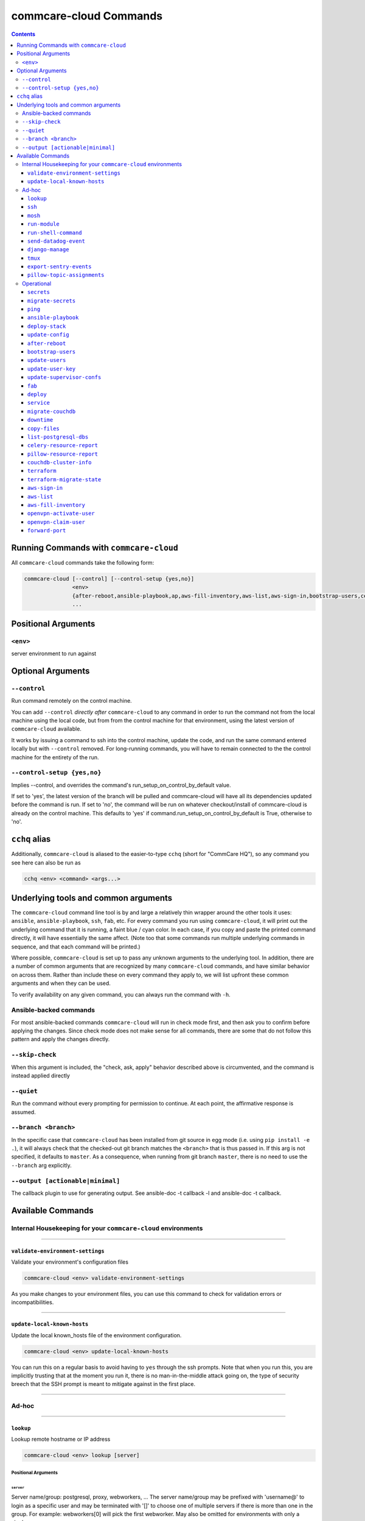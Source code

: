 .. _cchq-commands:

commcare-cloud Commands
=======================

.. contents::
    :depth: 3

Running Commands with ``commcare-cloud``
--------------------------------------------

All ``commcare-cloud`` commands take the following form:

.. code-block::

   commcare-cloud [--control] [--control-setup {yes,no}]
                  <env>
                  {after-reboot,ansible-playbook,ap,aws-fill-inventory,aws-list,aws-sign-in,bootstrap-users,celery-resource-report,copy-files,couchdb-cluster-info,deploy,deploy-stack,aps,django-manage,downtime,export-sentry-events,fab,forward-port,list-postgresql-dbs,lookup,migrate-couchdb,migrate_couchdb,migrate-secrets,mosh,openvpn-activate-user,openvpn-claim-user,pillow-resource-report,pillow-topic-assignments,ping,run-module,run-shell-command,secrets,send-datadog-event,service,ssh,terraform,terraform-migrate-state,tmux,update-config,update-local-known-hosts,update-supervisor-confs,update-user-key,update-users,validate-environment-settings}
                  ...

Positional Arguments
--------------------

``<env>``
^^^^^^^^^^^^^

server environment to run against

Optional Arguments
------------------

``--control``
^^^^^^^^^^^^^^^^^

Run command remotely on the control machine.

You can add ``--control`` *directly after* ``commcare-cloud`` to any command
in order to run the command not from the local machine
using the local code,
but from from the control machine for that environment,
using the latest version of ``commcare-cloud`` available.

It works by issuing a command to ssh into the control machine,
update the code, and run the same command entered locally but with
``--control`` removed. For long-running commands,
you will have to remain connected to the the control machine
for the entirety of the run.

``--control-setup {yes,no}``
^^^^^^^^^^^^^^^^^^^^^^^^^^^^^^^^

Implies --control, and overrides the command's run_setup_on_control_by_default value.

If set to 'yes', the latest version of the branch will be pulled and commcare-cloud will
have all its dependencies updated before the command is run.
If set to 'no', the command will be run on whatever checkout/install of commcare-cloud
is already on the control machine.
This defaults to 'yes' if command.run_setup_on_control_by_default is True, otherwise to 'no'.

``cchq`` alias
------------------

Additionally, ``commcare-cloud`` is aliased to the easier-to-type ``cchq``
(short for "CommCare HQ"), so any command you see here can also be run
as

.. code-block::

   cchq <env> <command> <args...>

Underlying tools and common arguments
-------------------------------------

The ``commcare-cloud`` command line tool is by and large a relatively
thin wrapper around the other tools it uses: ``ansible``\ , ``ansible-playbook``\ ,
``ssh``\ , ``fab``\ , etc. For every command you run using ``commcare-cloud``\ ,
it will print out the underlying command that it is running,
a faint blue / cyan color.
In each case, if you copy and paste the printed command directly,
it will have essentially the same affect.
(Note too that some commands run
multiple underlying commands in sequence,
and that each command will be printed.)

Where possible, ``commcare-cloud`` is set up to pass any unknown arguments
to the underlying tool. In addition, there are a number of common
arguments that are recognized by many ``commcare-cloud`` commands,
and have similar behavior on across them. Rather than include these
on every command they apply to, we will list upfront
these common arguments and when they can be used.

To verify availability on any given command, you can always run the
command with ``-h``.

Ansible-backed commands
^^^^^^^^^^^^^^^^^^^^^^^

For most ansible-backed commands ``commcare-cloud``
will run in check mode first, and then ask you to confirm
before applying the changes. Since check mode does not make sense
for all commands, there are some that do not follow this pattern
and apply the changes directly.

``--skip-check``
^^^^^^^^^^^^^^^^^^^^

When this argument is included,
the "check, ask, apply" behavior described above is circumvented,
and the command is instead applied directly

``--quiet``
^^^^^^^^^^^^^^^

Run the command without every prompting for permission to continue.
At each point, the affirmative response is assumed.

``--branch <branch>``
^^^^^^^^^^^^^^^^^^^^^^^^^

In the specific case that ``commcare-cloud`` has been installed from
git source in egg mode (i.e. using ``pip install -e .``\ ), it will always
check that the checked-out git branch matches the ``<branch>``
that is thus passed in. If this arg is not specified,
it defaults to ``master``. As a consequence, when running from git branch
``master``\ , there is no need to use the ``--branch`` arg explicitly.

``--output [actionable|minimal]``
^^^^^^^^^^^^^^^^^^^^^^^^^^^^^^^^^^^^^

The callback plugin to use for generating output. See
ansible-doc -t callback -l and ansible-doc -t callback.

Available Commands
------------------

Internal Housekeeping for your ``commcare-cloud`` environments
^^^^^^^^^^^^^^^^^^^^^^^^^^^^^^^^^^^^^^^^^^^^^^^^^^^^^^^^^^^^^^^^^^

----

``validate-environment-settings``
~~~~~~~~~~~~~~~~~~~~~~~~~~~~~~~~~~~~~

Validate your environment's configuration files

.. code-block::

   commcare-cloud <env> validate-environment-settings

As you make changes to your environment files, you can use this
command to check for validation errors or incompatibilities.

----

``update-local-known-hosts``
~~~~~~~~~~~~~~~~~~~~~~~~~~~~~~~~

Update the local known_hosts file of the environment configuration.

.. code-block::

   commcare-cloud <env> update-local-known-hosts

You can run this on a regular basis to avoid having to ``yes`` through
the ssh prompts. Note that when you run this, you are implicitly
trusting that at the moment you run it, there is no man-in-the-middle
attack going on, the type of security breech that the SSH prompt
is meant to mitigate against in the first place.

----

Ad-hoc
^^^^^^

----

``lookup``
~~~~~~~~~~~~~~

Lookup remote hostname or IP address

.. code-block::

   commcare-cloud <env> lookup [server]

Positional Arguments
""""""""""""""""""""

``server``
##############

Server name/group: postgresql, proxy, webworkers, ... The server
name/group may be prefixed with 'username@' to login as a
specific user and may be terminated with '[]' to choose one of
multiple servers if there is more than one in the group. For
example: webworkers[0] will pick the first webworker. May also be
omitted for environments with only a single server.

Use '-' for default (django_manage[0])

----

``ssh``
~~~~~~~~~~~

Connect to a remote host with ssh.

.. code-block::

   commcare-cloud <env> ssh [--quiet] [server]

This will also automatically add the ssh argument ``-A``
when ``<server>`` is ``control``.

All trailing arguments are passed directly to ``ssh``.

When used with --control, this command skips the slow setup.
To force setup, use --control-setup=yes instead.

Positional Arguments
""""""""""""""""""""

``server``
##############

Server name/group: postgresql, proxy, webworkers, ... The server
name/group may be prefixed with 'username@' to login as a
specific user and may be terminated with '[]' to choose one of
multiple servers if there is more than one in the group. For
example: webworkers[0] will pick the first webworker. May also be
omitted for environments with only a single server.

Use '-' for default (django_manage[0])

Optional Arguments
""""""""""""""""""

``--quiet``
###############

Don't output the command to be run.

----

``mosh``
~~~~~~~~~~~~

Connect to a remote host with mosh.

.. code-block::

   commcare-cloud <env> mosh [--quiet] [server]

This will also automatically switch to using ssh with ``-A``
when ``<server>`` is ``control`` (because ``mosh`` doesn't support ``-A``\ ).

All trailing arguments are passed directly to ``mosh``
(or ``ssh`` in the edge case described above).

Positional Arguments
""""""""""""""""""""

``server``
##############

Server name/group: postgresql, proxy, webworkers, ... The server
name/group may be prefixed with 'username@' to login as a
specific user and may be terminated with '[]' to choose one of
multiple servers if there is more than one in the group. For
example: webworkers[0] will pick the first webworker. May also be
omitted for environments with only a single server.

Use '-' for default (django_manage[0])

Optional Arguments
""""""""""""""""""

``--quiet``
###############

Don't output the command to be run.

----

``run-module``
~~~~~~~~~~~~~~~~~~

Run an arbitrary Ansible module.

.. code-block::

   commcare-cloud <env> run-module [--use-factory-auth] inventory_group module module_args

Example
"""""""

To print out the ``inventory_hostname`` ansible variable for each machine, run

.. code-block::

   commcare-cloud <env> run-module all debug "msg={{ '{{' }} inventory_hostname }}"

Positional Arguments
""""""""""""""""""""

``inventory_group``
#######################

Machines to run on. Is anything that could be used in as a value for
``hosts`` in an playbook "play", e.g.
``all`` for all machines,
``webworkers`` for a single group,
``celery:pillowtop`` for multiple groups, etc.
See the description in `this blog <http://goinbigdata.com/understanding-ansible-patterns/>`_
for more detail in what can go here.

``module``
##############

The name of the ansible module to run. Complete list of built-in modules
can be found at `Module Index <http://docs.ansible.com/ansible/latest/modules/modules_by_category.html>`_.

``module_args``
###################

Args for the module, formatted as a single string.
(Tip: put quotes around it, as it will likely contain spaces.)
Both ``arg1=value1 arg2=value2`` syntax
and ``{"arg1": "value1", "arg2": "value2"}`` syntax are accepted.

Optional Arguments
""""""""""""""""""

``--use-factory-auth``
##########################

authenticate using the pem file (or prompt for root password if there is no pem file)

The ansible options below are available as well
"""""""""""""""""""""""""""""""""""""""""""""""

.. code-block::

     --list-hosts          outputs a list of matching hosts; does not execute
                           anything else
     --playbook-dir BASEDIR
                           Since this tool does not use playbooks, use this as a
                           substitute playbook directory.This sets the relative
                           path for many features including roles/ group_vars/
                           etc.
     --syntax-check        perform a syntax check on the playbook, but do not
                           execute it
     --vault-id VAULT_IDS  the vault identity to use
     --version             show program's version number, config file location,
                           configured module search path, module location,
                           executable location and exit
     -B SECONDS, --background SECONDS
                           run asynchronously, failing after X seconds
                           (default=N/A)
     -M MODULE_PATH, --module-path MODULE_PATH
                           prepend colon-separated path(s) to module library (def
                           ault=~/.ansible/plugins/modules:/usr/share/ansible/plu
                           gins/modules)
     -P POLL_INTERVAL, --poll POLL_INTERVAL
                           set the poll interval if using -B (default=15)
     -e EXTRA_VARS, --extra-vars EXTRA_VARS
                           set additional variables as key=value or YAML/JSON, if
                           filename prepend with @
     -f FORKS, --forks FORKS
                           specify number of parallel processes to use
                           (default=50)
     -l SUBSET, --limit SUBSET
                           further limit selected hosts to an additional pattern
     -o, --one-line        condense output
     -t TREE, --tree TREE  log output to this directory
     -v, --verbose         verbose mode (-vvv for more, -vvvv to enable
                           connection debugging)

Privilege Escalation Options
""""""""""""""""""""""""""""

.. code-block::

     control how and which user you become as on target hosts

     --become-method BECOME_METHOD
                           privilege escalation method to use (default=sudo), use
                           `ansible-doc -t become -l` to list valid choices.
     -K, --ask-become-pass
                           ask for privilege escalation password

Connection Options
""""""""""""""""""

.. code-block::

     control as whom and how to connect to hosts

     --private-key PRIVATE_KEY_FILE, --key-file PRIVATE_KEY_FILE
                           use this file to authenticate the connection
     --scp-extra-args SCP_EXTRA_ARGS
                           specify extra arguments to pass to scp only (e.g. -l)
     --sftp-extra-args SFTP_EXTRA_ARGS
                           specify extra arguments to pass to sftp only (e.g. -f,
                           -l)
     --ssh-common-args SSH_COMMON_ARGS
                           specify common arguments to pass to sftp/scp/ssh (e.g.
                           ProxyCommand)
     --ssh-extra-args SSH_EXTRA_ARGS
                           specify extra arguments to pass to ssh only (e.g. -R)
     -T TIMEOUT, --timeout TIMEOUT
                           override the connection timeout in seconds
                           (default=30)
     -c CONNECTION, --connection CONNECTION
                           connection type to use (default=smart)
     -k, --ask-pass        ask for connection password
     -u REMOTE_USER, --user REMOTE_USER
                           connect as this user (default=None)

----

``run-shell-command``
~~~~~~~~~~~~~~~~~~~~~~~~~

Run an arbitrary command via the Ansible shell module.

.. code-block::

   commcare-cloud <env> run-shell-command [--silence-warnings] [--use-factory-auth] inventory_group shell_command

When used with --control, this command skips the slow setup.
To force setup, use --control-setup=yes instead.

Example
"""""""

.. code-block::

   commcare-cloud <env> run-shell-command all 'df -h | grep /opt/data'

to get disk usage stats for ``/opt/data`` on every machine.

Positional Arguments
""""""""""""""""""""

``inventory_group``
#######################

Machines to run on. Is anything that could be used in as a value for
``hosts`` in an playbook "play", e.g.
``all`` for all machines,
``webworkers`` for a single group,
``celery:pillowtop`` for multiple groups, etc.
See the description in `this blog <http://goinbigdata.com/understanding-ansible-patterns/>`_
for more detail in what can go here.

``shell_command``
#####################

Command to run remotely.
(Tip: put quotes around it, as it will likely contain spaces.)
Cannot being with ``sudo``\ ; to do that use the ansible ``--become`` option.

Optional Arguments
""""""""""""""""""

``--silence-warnings``
##########################

Silence shell warnings (such as to use another module instead).

``--use-factory-auth``
##########################

authenticate using the pem file (or prompt for root password if there is no pem file)

The ansible options below are available as well
"""""""""""""""""""""""""""""""""""""""""""""""

.. code-block::

     --list-hosts          outputs a list of matching hosts; does not execute
                           anything else
     --playbook-dir BASEDIR
                           Since this tool does not use playbooks, use this as a
                           substitute playbook directory.This sets the relative
                           path for many features including roles/ group_vars/
                           etc.
     --syntax-check        perform a syntax check on the playbook, but do not
                           execute it
     --vault-id VAULT_IDS  the vault identity to use
     --version             show program's version number, config file location,
                           configured module search path, module location,
                           executable location and exit
     -B SECONDS, --background SECONDS
                           run asynchronously, failing after X seconds
                           (default=N/A)
     -M MODULE_PATH, --module-path MODULE_PATH
                           prepend colon-separated path(s) to module library (def
                           ault=~/.ansible/plugins/modules:/usr/share/ansible/plu
                           gins/modules)
     -P POLL_INTERVAL, --poll POLL_INTERVAL
                           set the poll interval if using -B (default=15)
     -e EXTRA_VARS, --extra-vars EXTRA_VARS
                           set additional variables as key=value or YAML/JSON, if
                           filename prepend with @
     -f FORKS, --forks FORKS
                           specify number of parallel processes to use
                           (default=50)
     -l SUBSET, --limit SUBSET
                           further limit selected hosts to an additional pattern
     -o, --one-line        condense output
     -t TREE, --tree TREE  log output to this directory
     -v, --verbose         verbose mode (-vvv for more, -vvvv to enable
                           connection debugging)

Privilege Escalation Options
""""""""""""""""""""""""""""

.. code-block::

     control how and which user you become as on target hosts

     --become-method BECOME_METHOD
                           privilege escalation method to use (default=sudo), use
                           `ansible-doc -t become -l` to list valid choices.
     -K, --ask-become-pass
                           ask for privilege escalation password

Connection Options
""""""""""""""""""

.. code-block::

     control as whom and how to connect to hosts

     --private-key PRIVATE_KEY_FILE, --key-file PRIVATE_KEY_FILE
                           use this file to authenticate the connection
     --scp-extra-args SCP_EXTRA_ARGS
                           specify extra arguments to pass to scp only (e.g. -l)
     --sftp-extra-args SFTP_EXTRA_ARGS
                           specify extra arguments to pass to sftp only (e.g. -f,
                           -l)
     --ssh-common-args SSH_COMMON_ARGS
                           specify common arguments to pass to sftp/scp/ssh (e.g.
                           ProxyCommand)
     --ssh-extra-args SSH_EXTRA_ARGS
                           specify extra arguments to pass to ssh only (e.g. -R)
     -T TIMEOUT, --timeout TIMEOUT
                           override the connection timeout in seconds
                           (default=30)
     -c CONNECTION, --connection CONNECTION
                           connection type to use (default=smart)
     -k, --ask-pass        ask for connection password
     -u REMOTE_USER, --user REMOTE_USER
                           connect as this user (default=None)

----

``send-datadog-event``
~~~~~~~~~~~~~~~~~~~~~~~~~~

Track an infrastructure maintainance event in Datadog

.. code-block::

   commcare-cloud <env> send-datadog-event [--tags [TAGS [TAGS ...]]] [--alert_type {error,warning,info,success}]
                                           event_title event_text

Positional Arguments
""""""""""""""""""""

``event_title``
###################

Title of the datadog event.

``event_text``
##################

Text content of the datadog event.

Optional Arguments
""""""""""""""""""

``--tags [TAGS [TAGS ...]]``
################################

Additional tags e.g. host:web2

``--alert_type {error,warning,info,success}``
#################################################

Alert type.

----

``django-manage``
~~~~~~~~~~~~~~~~~~~~~

Run a django management command.

.. code-block::

   commcare-cloud <env> django-manage [--tmux] [--server SERVER] [--release RELEASE] [--tee TEE_FILE] [--quiet]

``commcare-cloud <env> django-manage ...``
runs ``./manage.py ...`` on the first django_manage machine of &lt;env&gt; or
server you specify.
Omit &lt;command&gt; to see a full list of possible commands.

When used with --control, this command skips the slow setup.
To force setup, use --control-setup=yes instead.

Example
"""""""

To open a django shell in a tmux window using the ``2018-04-13_18.16`` release.

.. code-block::

   commcare-cloud <env> django-manage --tmux --release 2018-04-13_18.16 shell

To do this on a specific server

.. code-block::

   commcare-cloud <env> django-manage --tmux shell --server web0

Optional Arguments
""""""""""""""""""

``--tmux``
##############

If this option is included, the management command will be
run in a new tmux window under the ``cchq`` user. You may then exit using
the customary tmux command ``^b`` ``d``\ , and resume the session later.
This is especially useful for long-running commands.

``--server SERVER``
#######################

Server to run management command on.
Defaults to first server under django_manage inventory group

``--release RELEASE``
#########################

Name of release to run under.
E.g. '2018-04-13_18.16'.
If none is specified, the ``current`` release will be used.

``--tee TEE_FILE``
######################

Tee output to the screen and to this file on the remote machine

``--quiet``
###############

Don't output the command to be run.

----

``tmux``
~~~~~~~~~~~~

Connect to a remote host with ssh and open a tmux session.

.. code-block::

   commcare-cloud <env> tmux [--quiet] [server] [remote_command]

When used with --control, this command skips the slow setup.
To force setup, use --control-setup=yes instead.

Example
"""""""

Rejoin last open tmux window.

.. code-block::

   commcare-cloud <env> tmux -

Positional Arguments
""""""""""""""""""""

``server``
##############

Server name/group: postgresql, proxy, webworkers, ... The server
name/group may be prefixed with 'username@' to login as a
specific user and may be terminated with '[]' to choose one of
multiple servers if there is more than one in the group. For
example: webworkers[0] will pick the first webworker. May also be
omitted for environments with only a single server.

Use '-' for default (django_manage[0])

``remote_command``
######################

Command to run in the tmux.
If a command is specified, then it will always run in a new window.
If a command is *not* specified, then it will rejoin the most
recently visited tmux window; only if there are no currently open
tmux windows will a new one be opened.

Optional Arguments
""""""""""""""""""

``--quiet``
###############

Don't output the command to be run.

----

``export-sentry-events``
~~~~~~~~~~~~~~~~~~~~~~~~~~~~

Export Sentry events. One line per event JSON.

.. code-block::

   commcare-cloud <env> export-sentry-events -k API_KEY -i ISSUE_ID [--full] [--cursor CURSOR]

Optional Arguments
""""""""""""""""""

``-k API_KEY, --api-key API_KEY``
#####################################

Sentry API Key

``-i ISSUE_ID, --issue-id ISSUE_ID``
########################################

Sentry project ID

``--full``
##############

Export the full event details

``--cursor CURSOR``
#######################

Starting position for the cursor

----

``pillow-topic-assignments``
~~~~~~~~~~~~~~~~~~~~~~~~~~~~~~~~

Print out the list of Kafka partitions assigned to each pillow process.

.. code-block::

   commcare-cloud <env> pillow-topic-assignments [--csv] pillow_name

When used with --control, this command skips the slow setup.
To force setup, use --control-setup=yes instead.

Positional Arguments
""""""""""""""""""""

``pillow_name``
###################

Name of the pillow.

Optional Arguments
""""""""""""""""""

``--csv``
#############

Output as CSV

----

Operational
^^^^^^^^^^^

----

``secrets``
~~~~~~~~~~~~~~~

View and edit secrets through the CLI

.. code-block::

   commcare-cloud <env> secrets {view,edit,list-append,list-remove} secret_name

Positional Arguments
""""""""""""""""""""

``{view,edit,list-append,list-remove}``
###########################################

``secret_name``
###################

----

``migrate-secrets``
~~~~~~~~~~~~~~~~~~~~~~~

Migrate secrets from one backend to another

.. code-block::

   commcare-cloud <env> migrate-secrets from_backend

Positional Arguments
""""""""""""""""""""

``from_backend``
####################

----

``ping``
~~~~~~~~~~~~

Ping specified or all machines to see if they have been provisioned yet.

.. code-block::

   commcare-cloud <env> ping [--use-factory-auth] inventory_group

Positional Arguments
""""""""""""""""""""

``inventory_group``
#######################

Machines to run on. Is anything that could be used in as a value for
``hosts`` in an playbook "play", e.g.
``all`` for all machines,
``webworkers`` for a single group,
``celery:pillowtop`` for multiple groups, etc.
See the description in `this blog <http://goinbigdata.com/understanding-ansible-patterns/>`_
for more detail in what can go here.

Optional Arguments
""""""""""""""""""

``--use-factory-auth``
##########################

authenticate using the pem file (or prompt for root password if there is no pem file)

----

``ansible-playbook``
~~~~~~~~~~~~~~~~~~~~~~~~

(Alias ``ap``\ )

Run a playbook as you would with ansible-playbook

.. code-block::

   commcare-cloud <env> ansible-playbook [--use-factory-auth] playbook

By default, you will see --check output and then asked whether to apply.

Example
"""""""

.. code-block::

   commcare-cloud <env> ansible-playbook deploy_proxy.yml --limit=proxy

Positional Arguments
""""""""""""""""""""

``playbook``
################

The ansible playbook .yml file to run.
Options are the ``*.yml`` files located under ``commcare_cloud/ansible``
which is under ``src`` for an egg install and under
``<virtualenv>/lib/python3.6/site-packages`` for a wheel install.

Optional Arguments
""""""""""""""""""

``--use-factory-auth``
##########################

authenticate using the pem file (or prompt for root password if there is no pem file)

The ansible-playbook options below are available as well
""""""""""""""""""""""""""""""""""""""""""""""""""""""""

.. code-block::

     --flush-cache         clear the fact cache for every host in inventory
     --force-handlers      run handlers even if a task fails
     --list-hosts          outputs a list of matching hosts; does not execute
                           anything else
     --list-tags           list all available tags
     --list-tasks          list all tasks that would be executed
     --skip-tags SKIP_TAGS
                           only run plays and tasks whose tags do not match these
                           values
     --start-at-task START_AT_TASK
                           start the playbook at the task matching this name
     --step                one-step-at-a-time: confirm each task before running
     --syntax-check        perform a syntax check on the playbook, but do not
                           execute it
     --vault-id VAULT_IDS  the vault identity to use
     --version             show program's version number, config file location,
                           configured module search path, module location,
                           executable location and exit
     -M MODULE_PATH, --module-path MODULE_PATH
                           prepend colon-separated path(s) to module library (def
                           ault=~/.ansible/plugins/modules:/usr/share/ansible/plu
                           gins/modules)
     -e EXTRA_VARS, --extra-vars EXTRA_VARS
                           set additional variables as key=value or YAML/JSON, if
                           filename prepend with @
     -f FORKS, --forks FORKS
                           specify number of parallel processes to use
                           (default=50)
     -t TAGS, --tags TAGS  only run plays and tasks tagged with these values
     -v, --verbose         verbose mode (-vvv for more, -vvvv to enable
                           connection debugging)

Connection Options
""""""""""""""""""

.. code-block::

     control as whom and how to connect to hosts

     --private-key PRIVATE_KEY_FILE, --key-file PRIVATE_KEY_FILE
                           use this file to authenticate the connection
     --scp-extra-args SCP_EXTRA_ARGS
                           specify extra arguments to pass to scp only (e.g. -l)
     --sftp-extra-args SFTP_EXTRA_ARGS
                           specify extra arguments to pass to sftp only (e.g. -f,
                           -l)
     --ssh-common-args SSH_COMMON_ARGS
                           specify common arguments to pass to sftp/scp/ssh (e.g.
                           ProxyCommand)
     --ssh-extra-args SSH_EXTRA_ARGS
                           specify extra arguments to pass to ssh only (e.g. -R)
     -T TIMEOUT, --timeout TIMEOUT
                           override the connection timeout in seconds
                           (default=30)
     -c CONNECTION, --connection CONNECTION
                           connection type to use (default=smart)
     -k, --ask-pass        ask for connection password
     -u REMOTE_USER, --user REMOTE_USER
                           connect as this user (default=None)

Privilege Escalation Options
""""""""""""""""""""""""""""

.. code-block::

     control how and which user you become as on target hosts

     --become-method BECOME_METHOD
                           privilege escalation method to use (default=sudo), use
                           `ansible-doc -t become -l` to list valid choices.
     --become-user BECOME_USER
                           run operations as this user (default=root)
     -K, --ask-become-pass
                           ask for privilege escalation password
     -b, --become          run operations with become (does not imply password
                           prompting)

----

``deploy-stack``
~~~~~~~~~~~~~~~~~~~~

(Alias ``aps``\ )

Run the ansible playbook for deploying the entire stack.

.. code-block::

   commcare-cloud <env> deploy-stack [--use-factory-auth] [--first-time]

Often used in conjunction with --limit and/or --tag
for a more specific update.

Optional Arguments
""""""""""""""""""

``--use-factory-auth``
##########################

authenticate using the pem file (or prompt for root password if there is no pem file)

``--first-time``
####################

Use this flag for running against a newly-created machine.

It will first use factory auth to set up users,
and then will do the rest of deploy-stack normally,
but skipping check mode.

Running with this flag is equivalent to

.. code-block::

   commcare-cloud <env> bootstrap-users <...args>
   commcare-cloud <env> deploy-stack --skip-check --skip-tags=users <...args>

If you run and it fails half way, when you're ready to retry, you're probably
better off running

.. code-block::

   commcare-cloud <env> deploy-stack --skip-check --skip-tags=users <...args>

since if it made it through bootstrap-users
you won't be able to run bootstrap-users again.

----

``update-config``
~~~~~~~~~~~~~~~~~~~~~

Run the ansible playbook for updating app config.

.. code-block::

   commcare-cloud <env> update-config

This includes django ``localsettings.py`` and formplayer ``application.properties``.

----

``after-reboot``
~~~~~~~~~~~~~~~~~~~~

Bring a just-rebooted machine back into operation.

.. code-block::

   commcare-cloud <env> after-reboot [--use-factory-auth] inventory_group

Includes mounting the encrypted drive.
This command never runs in check mode.

Positional Arguments
""""""""""""""""""""

``inventory_group``
#######################

Machines to run on. Is anything that could be used in as a value for
``hosts`` in an playbook "play", e.g.
``all`` for all machines,
``webworkers`` for a single group,
``celery:pillowtop`` for multiple groups, etc.
See the description in `this blog <http://goinbigdata.com/understanding-ansible-patterns/>`_
for more detail in what can go here.

Optional Arguments
""""""""""""""""""

``--use-factory-auth``
##########################

authenticate using the pem file (or prompt for root password if there is no pem file)

----

``bootstrap-users``
~~~~~~~~~~~~~~~~~~~~~~~

Add users to a set of new machines as root.

.. code-block::

   commcare-cloud <env> bootstrap-users [--use-factory-auth]

This must be done before any other user can log in.

This will set up machines to reject root login and require
password-less logins based on the usernames and public keys
you have specified in your environment. This can only be run once
per machine; if after running it you would like to run it again,
you have to use ``update-users`` below instead.

Optional Arguments
""""""""""""""""""

``--use-factory-auth``
##########################

authenticate using the pem file (or prompt for root password if there is no pem file)

----

``update-users``
~~~~~~~~~~~~~~~~~~~~

Bring users up to date with the current CommCare Cloud settings.

.. code-block::

   commcare-cloud <env> update-users [--use-factory-auth]

In steady state this command (and not ``bootstrap-users``\ ) should be used
to keep machine user accounts, permissions, and login information
up to date.

Optional Arguments
""""""""""""""""""

``--use-factory-auth``
##########################

authenticate using the pem file (or prompt for root password if there is no pem file)

----

``update-user-key``
~~~~~~~~~~~~~~~~~~~~~~~

Update a single user's public key (because update-users takes forever).

.. code-block::

   commcare-cloud <env> update-user-key [--use-factory-auth] username

Positional Arguments
""""""""""""""""""""

``username``
################

username who owns the public key

Optional Arguments
""""""""""""""""""

``--use-factory-auth``
##########################

authenticate using the pem file (or prompt for root password if there is no pem file)

----

``update-supervisor-confs``
~~~~~~~~~~~~~~~~~~~~~~~~~~~~~~~

Updates the supervisor configuration files for services required by CommCare.

.. code-block::

   commcare-cloud <env> update-supervisor-confs [--use-factory-auth]

These services are defined in app-processes.yml.

Optional Arguments
""""""""""""""""""

``--use-factory-auth``
##########################

authenticate using the pem file (or prompt for root password if there is no pem file)

----

``fab``
~~~~~~~~~~~

Run a fab command as you would with fab

.. code-block::

   commcare-cloud <env> fab [-l] [fab_command]

Positional Arguments
""""""""""""""""""""

``fab_command``
###################

The name of the fab task to run. It and all following arguments
will be passed on without modification to ``fab``\ , so all normal ``fab``
syntax rules apply.

Optional Arguments
""""""""""""""""""

``-l``
##########

Use ``-l`` instead of a command to see the full list of commands.

Available commands
""""""""""""""""""

.. code-block::


       apply_patch                Used to apply a git patch created via `git for...
       check_status
       clean_releases             Cleans old and failed deploys from the ~/www/<...
       deploy_airflow
       deploy_commcare            Preindex and deploy if it completes quickly en...
       kill_stale_celery_workers  Kills celery workers that failed to properly g...
       manage                     run a management command
       perform_system_checks
       pillowtop
       preindex_views             Creates a new release that runs preindex_every...
       reset_mvp_pillows
       restart_services
       restart_webworkers
       reverse_patch              Used to reverse a git patch created via `git f...
       rollback                   Rolls back the servers to the previous release...
       rollback_formplayer
       setup_limited_release      Sets up a release on a single machine
       setup_release              Sets up a full release across the cluster
       start_celery
       start_pillows
       stop_celery
       stop_pillows
       supervisorctl
       unlink_current             Unlinks the current code directory. Use with c...
       update_current
       webworkers

----

``deploy``
~~~~~~~~~~~~~~

Deploy CommCare

.. code-block::

   commcare-cloud <env> deploy [--resume] [--skip-record] [--commcare-rev COMMCARE_REV] [--set FAB_SETTINGS]
                               [{commcare,formplayer} [{commcare,formplayer} ...]]

Positional Arguments
""""""""""""""""""""

``{commcare,formplayer}``
#############################

Component(s) to deploy. Default is 'commcare', or if
always_deploy_formplayer is set in meta.yml, 'commcare formplayer'

Optional Arguments
""""""""""""""""""

``--resume``
################

Rather than starting a new deploy, start where you left off the last one.

``--skip-record``
#####################

Skip the steps involved in recording and announcing the fact of the deploy.

``--commcare-rev COMMCARE_REV``
###################################

The name of the commcare-hq git branch, tag, or SHA-1 commit hash to deploy.

``--set FAB_SETTINGS``
##########################

fab settings in k1=v1,k2=v2 format to be passed down to fab

----

``service``
~~~~~~~~~~~~~~~

Manage services.

.. code-block::

   commcare-cloud <env> service [--only PROCESS_PATTERN]

                                {celery,citusdb,commcare,couchdb2,elasticsearch,elasticsearch-classic,formplayer,kafka,nginx,pillowtop,postgresql,rabbitmq,redis,webworker}
                                [{celery,citusdb,commcare,couchdb2,elasticsearch,elasticsearch-classic,formplayer,kafka,nginx,pillowtop,postgresql,rabbitmq,redis,webworker} ...]
                                {start,stop,restart,status,logs,help}

Example
"""""""

.. code-block::

   cchq <env> service postgresql status
   cchq <env> service celery help
   cchq <env> service celery logs
   cchq <env> service celery restart --limit <host>
   cchq <env> service celery restart --only <queue-name>,<queue-name>:<queue_num>
   cchq <env> service pillowtop restart --limit <host> --only <pillow-name>

Services are grouped together to form conceptual service groups.
Thus the ``postgresql`` service group applies to both the ``postgresql``
service and the ``pgbouncer`` service. We'll call the actual services
"subservices" here.

Positional Arguments
""""""""""""""""""""

``{celery,citusdb,commcare,couchdb2,elasticsearch,elasticsearch-classic,formplayer,kafka,nginx,pillowtop,postgresql,rabbitmq,redis,webworker}``
###################################################################################################################################################

The name of the service group(s) to apply the action to.
There is a preset list of service groups that are supported.
More than one service may be supplied as separate arguments in a row.

``{start,stop,restart,status,logs,help}``
#############################################

Action can be ``status``\ , ``start``\ , ``stop``\ , ``restart``\ , or ``logs``.
This action is applied to every matching service.

Optional Arguments
""""""""""""""""""

``--only PROCESS_PATTERN``
##############################

Sub-service name to limit action to.
Format as 'name' or 'name:number'.
Use 'help' action to list all options.

----

``migrate-couchdb``
~~~~~~~~~~~~~~~~~~~~~~~

(Alias ``migrate_couchdb``\ )

Perform a CouchDB migration

.. code-block::

   commcare-cloud <env> migrate-couchdb [--no-stop] migration_plan {describe,plan,migrate,commit,clean}

This is a recent and advanced addition to the capabilities,
and is not yet ready for widespread use. At such a time as it is
ready, it will be more thoroughly documented.

Positional Arguments
""""""""""""""""""""

``migration_plan``
######################

Path to migration plan file

``{describe,plan,migrate,commit,clean}``
############################################

Action to perform


* describe: Print out cluster info
* plan: generate plan details from migration plan
* migrate: stop nodes and copy shard data according to plan
* commit: update database docs with new shard allocation
* clean: remove shard files from hosts where they aren't needed

Optional Arguments
""""""""""""""""""

``--no-stop``
#################

When used with migrate, operate on live couchdb cluster without stopping nodes.

This is potentially dangerous.
If the sets of a shard's old locations and new locations are disjoint---i.e.
if there are no "pivot" locations for a shard---then running migrate and commit
without stopping couchdb will result in data loss.
If your shard reallocation has a pivot location for each shard,
then it's acceptable to do live.

----

``downtime``
~~~~~~~~~~~~~~~~

Manage downtime for the selected environment.

.. code-block::

   commcare-cloud <env> downtime [-m MESSAGE] [-d DURATION] {start,end}

This notifies Datadog of the planned downtime so that is is recorded
in the history, and so that during it service alerts are silenced.

Positional Arguments
""""""""""""""""""""

``{start,end}``
###################

Optional Arguments
""""""""""""""""""

``-m MESSAGE, --message MESSAGE``
#####################################

Optional message to set on Datadog.

``-d DURATION, --duration DURATION``
########################################

Max duration in hours for the Datadog downtime after which it will be auto-cancelled.
This is a safeguard against downtime remaining active and preventing future
alerts.
Default: 24 hours

----

``copy-files``
~~~~~~~~~~~~~~~~~~

Copy files from multiple sources to targets.

.. code-block::

   commcare-cloud <env> copy-files plan_path {prepare,copy,cleanup}

This is a general purpose command that can be used to copy files between
hosts in the cluster.

Files are copied using ``rsync`` from the target host. This tool assumes that the
specified user on the source host has permissions to read the files being copied.

The plan file must be formatted as follows:

.. code-block:: yml

   source_env: env1 (optional if source is different from target)
   copy_files:
     - <target-host>:
         - source_host: <source-host>
           source_user: <user>
           source_dir: <source-dir>
           target_dir: <target-dir>
           rsync_args: []
           files:
             - test/
             - test1/test-file.txt
           exclude:
             - logs/*
             - test/temp.txt


* **copy_files**\ : Multiple target hosts can be listed. 
* **target-host**\ : Hostname or IP of the target host. Multiple source definitions can be 
  listed for each target host.
* **source-host**\ : Hostname or IP of the source host.
* **source-user**\ : (optional) User to ssh as from target to source. Defaults to 'ansible'. This user must have permissions
  to read the files being copied.
* **source-dir**\ : The base directory from which all source files referenced.
* **target-dir**\ : Directory on the target host to copy the files to.
* **rsync_args**\ : Additional arguments to pass to rsync.
* **files**\ : List of files to copy. File paths are relative to ``source-dir``. Directories can be included and must
  end with a ``/``.
* **exclude**\ : (optional) List of relative paths to exclude from the *source-dir*. Supports wildcards e.g. "logs/*".

Positional Arguments
""""""""""""""""""""

``plan_path``
#################

Path to plan file

``{prepare,copy,cleanup}``
##############################

Action to perform


* prepare: generate the scripts and push them to the target servers
* migrate: execute the scripts
* cleanup: remove temporary files and remote auth

----

``list-postgresql-dbs``
~~~~~~~~~~~~~~~~~~~~~~~~~~~

Example:

.. code-block::

   commcare-cloud <env> list-postgresql-dbs [--compare]

To list all database on a particular environment.

.. code-block::

   commcare-cloud <env> list-postgresql-dbs

Optional Arguments
""""""""""""""""""

``--compare``
#################

Gives additional databases on the server.

----

``celery-resource-report``
~~~~~~~~~~~~~~~~~~~~~~~~~~~~~~

Report of celery resources by queue.

.. code-block::

   commcare-cloud <env> celery-resource-report [--show-workers] [--csv]

Optional Arguments
""""""""""""""""""

``--show-workers``
######################

Includes the list of worker nodes for each queue

``--csv``
#############

Output table as CSV

----

``pillow-resource-report``
~~~~~~~~~~~~~~~~~~~~~~~~~~~~~~

Report of pillow resources.

.. code-block::

   commcare-cloud <env> pillow-resource-report [--csv]

Optional Arguments
""""""""""""""""""

``--csv``
#############

Output table as CSV

----

``couchdb-cluster-info``
~~~~~~~~~~~~~~~~~~~~~~~~~~~~

Output information about the CouchDB cluster.

.. code-block::

   commcare-cloud <env> couchdb-cluster-info [--raw] [--shard-counts] [--database DATABASE] [--couch-port COUCH_PORT]
                                             [--couch-local-port COUCH_LOCAL_PORT] [--couchdb-version COUCHDB_VERSION]

Shard counts are displayed as follows
"""""""""""""""""""""""""""""""""""""

.. code-block::

   * a single number if all nodes have the same count
   * the count on the first node followed by the difference in each following node
     e.g. 2000,+1,-2 indicates that the counts are 2000,2001,1998

Optional Arguments
""""""""""""""""""

``--raw``
#############

Output raw shard allocations as YAML instead of printing tables

``--shard-counts``
######################

Include document counts for each shard

``--database DATABASE``
###########################

Only show output for this database

``--couch-port COUCH_PORT``
###############################

CouchDB port. Defaults to 15984

``--couch-local-port COUCH_LOCAL_PORT``
###########################################

CouchDB local port (only applicable to CouchDB version < '3.0.0'). Defaults to 15986

``--couchdb-version COUCHDB_VERSION``
#########################################

CouchDB version. Assumes '2.3.1' or couchdb_version if set in public.yml

----

``terraform``
~~~~~~~~~~~~~~~~~

Run terraform for this env with the given arguments

.. code-block::

   commcare-cloud <env> terraform [--skip-secrets] [--apply-immediately] [--username USERNAME]

Optional Arguments
""""""""""""""""""

``--skip-secrets``
######################

Skip regenerating the secrets file.

Good for not having to enter vault password again.

``--apply-immediately``
###########################

Apply immediately regardless fo the default.

In RDS where the default is to apply in the next maintenance window,
use this to apply immediately instead. This may result in a service interruption.

``--username USERNAME``
###########################

The username of the user whose public key will be put on new servers.

Normally this would be *your* username.
Defaults to the value of the COMMCARE_CLOUD_DEFAULT_USERNAME environment variable
or else the username of the user running the command.

----

``terraform-migrate-state``
~~~~~~~~~~~~~~~~~~~~~~~~~~~~~~~

Apply unapplied state migrations in commcare_cloud/commands/terraform/migrations

.. code-block::

   commcare-cloud <env> terraform-migrate-state [--replay-from REPLAY_FROM]

This migration tool should exist as a generic tool for terraform,
but terraform is still not that mature, and it doesn't seem to exist yet.

Terraform assigns each resource an address so that it can map it back to the code.
However, often when you change the code, the addresses no longer map to the same place.
For this, terraform offers the terraform state mv &lt;address&gt; &lt;new_address&gt; command,
so you can tell it how existing resources map to your new code.

This is a tedious task, and often follows a very predictable renaming pattern.
This command helps fill this gap.

Optional Arguments
""""""""""""""""""

``--replay-from REPLAY_FROM``
#################################

Set the last applied migration value to this number before running. Will begin running migrations after this number, not including it.

----

``aws-sign-in``
~~~~~~~~~~~~~~~~~~~

Use your MFA device to "sign in" to AWS for &lt;duration&gt; minutes (default 30)

.. code-block::

   commcare-cloud <env> aws-sign-in [--duration-minutes DURATION_MINUTES]

This will store the temporary session credentials in ~/.aws/credentials
under a profile named with the pattern "&lt;aws_profile&gt;:profile".
After this you can use other AWS-related commands for up to &lt;duration&gt; minutes
before having to sign in again.

Optional Arguments
""""""""""""""""""

``--duration-minutes DURATION_MINUTES``
###########################################

Stay signed in for this many minutes

----

``aws-list``
~~~~~~~~~~~~~~~~

List endpoints (ec2, rds, etc.) on AWS

.. code-block::

   commcare-cloud <env> aws-list

----

``aws-fill-inventory``
~~~~~~~~~~~~~~~~~~~~~~~~~~

Fill inventory.ini.j2 using AWS resource values cached in aws-resources.yml

.. code-block::

   commcare-cloud <env> aws-fill-inventory [--cached]

If --cached is not specified, also refresh aws-resources.yml
to match what is actually in AWS.

Optional Arguments
""""""""""""""""""

``--cached``
################

Use the values set in aws-resources.yml rather than fetching from AWS.

This runs much more quickly and gives the same result, provided no changes
have been made to our actual resources in AWS.

----

``openvpn-activate-user``
~~~~~~~~~~~~~~~~~~~~~~~~~~~~~

Give a OpenVPN user a temporary password (the ansible user password)

.. code-block::

   commcare-cloud <env> openvpn-activate-user [--use-factory-auth] vpn_user

to allow the user to connect to the VPN, log in, and change their password using

.. code-block::

   cchq <env> openvpn-claim-user

Positional Arguments
""""""""""""""""""""

``vpn_user``
################

The user to activate.

Must be one of the defined ssh users defined for the environment.

Optional Arguments
""""""""""""""""""

``--use-factory-auth``
##########################

authenticate using the pem file (or prompt for root password if there is no pem file)

----

``openvpn-claim-user``
~~~~~~~~~~~~~~~~~~~~~~~~~~

Claim an OpenVPN user as your own, setting its password

.. code-block::

   commcare-cloud <env> openvpn-claim-user [--use-factory-auth] vpn_user

Positional Arguments
""""""""""""""""""""

``vpn_user``
################

The user to claim.

Must be one of the defined ssh users defined for the environment.

Optional Arguments
""""""""""""""""""

``--use-factory-auth``
##########################

authenticate using the pem file (or prompt for root password if there is no pem file)

----

``forward-port``
~~~~~~~~~~~~~~~~~~~~

Port forward to access a remote admin console

.. code-block::

   commcare-cloud <env> forward-port {flower,couch,elasticsearch}

Positional Arguments
""""""""""""""""""""

``{flower,couch,elasticsearch}``
####################################

The remote service to port forward. Must be one of couch,elasticsearch,flower.

----
